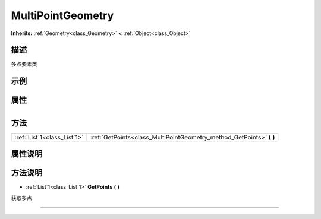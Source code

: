 .. _class_MultiPointGeometry:

MultiPointGeometry 
===================

**Inherits:** :ref:`Geometry<class_Geometry>` **<** :ref:`Object<class_Object>`

描述
----

多点要素类

示例
----

属性
----

+-----------------+---------------------------------------------+

方法
----

+-----------------------------+-------------------------------------------------------------------------+
| :ref:`List`1<class_List`1>` | :ref:`GetPoints<class_MultiPointGeometry_method_GetPoints>` **(** **)** |
+-----------------------------+-------------------------------------------------------------------------+

属性说明
-------


方法说明
-------

.. _class_MultiPointGeometry_method_GetPoints:

- :ref:`List`1<class_List`1>` **GetPoints** **(** **)**

获取多点

----

